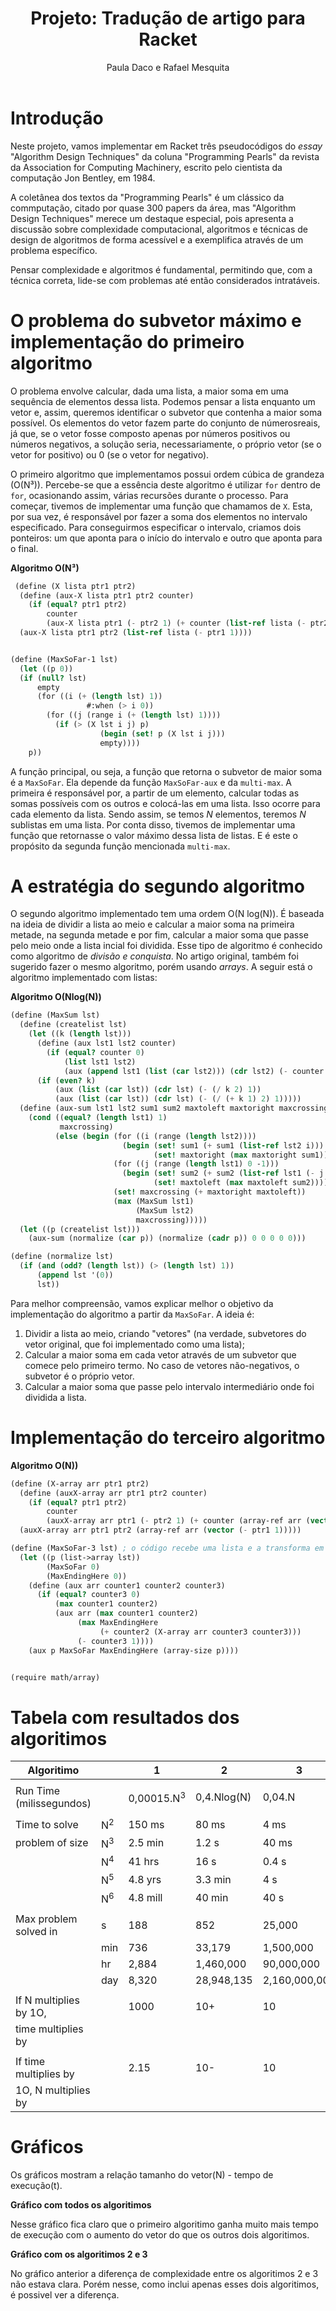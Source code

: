 #+Title: Projeto: Tradução de artigo para Racket

#+Author: Paula Daco e Rafael Mesquita

* Introdução

Neste projeto, vamos implementar em Racket três pseudocódigos do /essay/ "Algorithm Design Techniques" da coluna "Programming Pearls" da revista da Association for Computing Machinery, escrito pelo cientista da computação Jon Bentley, em 1984. 

A coletânea dos textos da "Programming Pearls" é um clássico da commputação, citado por quase 300 papers da área, mas "Algorithm Design Techniques" merece um destaque especial, pois apresenta a discussão sobre complexidade computacional, algoritmos e técnicas de design de algoritmos de forma acessível e a exemplifica através de um problema específico. 

Pensar complexidade e algoritmos é fundamental, permitindo que, com a técnica correta, lide-se com problemas até então considerados intratáveis. 

* O problema do subvetor máximo e implementação do primeiro algoritmo

O problema envolve calcular, dada uma lista, a maior soma em uma sequência de elementos dessa lista. Podemos pensar a lista enquanto um vetor e, assim, queremos identificar o subvetor que contenha a maior soma possível. Os elementos do vetor fazem parte do conjunto de númerosreais, já que, se o vetor fosse composto apenas por números positivos ou números negativos, a solução seria, necessariamente, o próprio vetor (se o vetor for positivo) ou 0 (se o vetor for negativo). 

O primeiro algoritmo que implementamos possui ordem cúbica de grandeza (O(N³)). Percebe-se que a essência deste algoritmo é utilizar =for= dentro de =for=, ocasionando assim, várias recursões durante o processo. Para começar, tivemos de implementar uma função que chamamos de =X=. Esta, por sua vez, é responsável por fazer a soma dos elementos no intervalo especificado. Para conseguirmos especificar o intervalo, criamos dois ponteiros: um que aponta para o início do intervalo e outro que aponta para o final.

*Algoritmo O(N³)*
#+BEGIN_SRC scheme
 (define (X lista ptr1 ptr2)
  (define (aux-X lista ptr1 ptr2 counter)
    (if (equal? ptr1 ptr2)
        counter
        (aux-X lista ptr1 (- ptr2 1) (+ counter (list-ref lista (- ptr2 1))))))
  (aux-X lista ptr1 ptr2 (list-ref lista (- ptr1 1))))


(define (MaxSoFar-1 lst)
  (let ((p 0))
  (if (null? lst)
      empty
      (for ((i (+ (length lst) 1))
                 #:when (> i 0))
        (for ((j (range i (+ (length lst) 1))))
          (if (> (X lst i j) p)
                    (begin (set! p (X lst i j)))
                    empty))))
    p))
#+END_SRC

A função principal, ou seja, a função que retorna o subvetor de maior soma é a =MaxSoFar=. Ela depende da função =MaxSoFar-aux= e da =multi-max=. A primeira é responsável por, a partir de um elemento, calcular todas as somas possíveis com os outros e colocá-las em uma lista. Isso ocorre para cada elemento da lista. Sendo assim, se temos /N/ elementos, teremos /N/ sublistas em uma lista. Por conta disso, tivemos de implementar uma função que retornasse o valor máximo dessa lista de listas. E é este o propósito da segunda função mencionada =multi-max=.

* A estratégia do segundo algoritmo

O segundo algoritmo implementado tem uma ordem O(N log(N)). É baseada na ideia de dividir a lista ao meio e calcular a maior soma na primeira metade, na segunda metade e por fim, calcular a maior soma que passe pelo meio onde a lista incial foi dividida. Esse tipo de algoritmo é conhecido como algoritmo de /divisão e conquista/. No artigo original, também foi sugerido fazer o mesmo algoritmo, porém usando /arrays/. A seguir está o algoritmo implementado com listas:


*Algoritmo O(Nlog(N))*
#+BEGIN_SRC scheme
(define (MaxSum lst)
  (define (createlist lst)
    (let ((k (length lst)))
      (define (aux lst1 lst2 counter)
        (if (equal? counter 0)
            (list lst1 lst2)
            (aux (append lst1 (list (car lst2))) (cdr lst2) (- counter 1))))
      (if (even? k)
          (aux (list (car lst)) (cdr lst) (- (/ k 2) 1))
          (aux (list (car lst)) (cdr lst) (- (/ (+ k 1) 2) 1)))))
  (define (aux-sum lst1 lst2 sum1 sum2 maxtoleft maxtoright maxcrossing)
    (cond ((equal? (length lst1) 1)
           maxcrossing)
          (else (begin (for ((i (range (length lst2))))
                         (begin (set! sum1 (+ sum1 (list-ref lst2 i)))
                                (set! maxtoright (max maxtoright sum1))))
                       (for ((j (range (length lst1) 0 -1)))
                         (begin (set! sum2 (+ sum2 (list-ref lst1 (- j 1))))
                                (set! maxtoleft (max maxtoleft sum2))))
                       (set! maxcrossing (+ maxtoright maxtoleft))
                       (max (MaxSum lst1)
                            (MaxSum lst2)
                            maxcrossing)))))
  (let ((p (createlist lst)))
    (aux-sum (normalize (car p)) (normalize (cadr p)) 0 0 0 0 0)))
    
(define (normalize lst)
  (if (and (odd? (length lst)) (> (length lst) 1))
      (append lst '(0))
      lst))

#+END_SRC

Para melhor compreensão, vamos explicar melhor o objetivo da implementação do algoritmo a partir da =MaxSoFar=. A ideia é:

1. Dividir a lista ao meio, criando "vetores" (na verdade, subvetores do vetor original, que foi implementado como uma lista);
2. Calcular a maior soma em cada vetor através de um subvetor que comece pelo primeiro termo. No caso de vetores não-negativos, o subvetor é o próprio vetor.
3. Calcular a maior soma que passe pelo intervalo intermediário onde foi dividida a lista.

* Implementação do terceiro algoritmo



*Algoritmo O(N))*
#+BEGIN_SRC scheme
(define (X-array arr ptr1 ptr2)
  (define (auxX-array arr ptr1 ptr2 counter)
    (if (equal? ptr1 ptr2)
        counter
        (auxX-array arr ptr1 (- ptr2 1) (+ counter (array-ref arr (vector (- ptr2 1)))))))
  (auxX-array arr ptr1 ptr2 (array-ref arr (vector (- ptr1 1)))))

(define (MaxSoFar-3 lst) ; o código recebe uma lista e a transforma em array.
  (let ((p (list->array lst))
        (MaxSoFar 0)
        (MaxEndingHere 0))
    (define (aux arr counter1 counter2 counter3)
      (if (equal? counter3 0)
          (max counter1 counter2)
          (aux arr (max counter1 counter2)
               (max MaxEndingHere
                    (+ counter2 (X-array arr counter3 counter3)))
               (- counter3 1))))
    (aux p MaxSoFar MaxEndingHere (array-size p))))


(require math/array)

#+END_SRC

* Tabela com resultados dos algoritimos

| Algoritimo               |     | 1           | 2           | 3             |
|--------------------------+-----+-------------+-------------+---------------|
|                          |     |             |             |               |
| Run Time (milissegundos) |     | 0,00015.N^3 | 0,4.Nlog(N) | 0,04.N        |
|--------------------------+-----+-------------+-------------+---------------|
|                          |     |             |             |               |
| Time to solve            | N^2 | 150 ms      | 80 ms       | 4 ms          |
| problem of size          | N^3 | 2.5 min     | 1.2 s       | 40 ms         |
|                          | N^4 | 41 hrs      | 16 s        | 0.4 s         |
|                          | N^5 | 4.8 yrs     | 3.3 min     | 4 s           |
|                          | N^6 | 4.8 mill    | 40 min      | 40 s          |
|--------------------------+-----+-------------+-------------+---------------|
|                          |     |             |             |               |
| Max problem solved in    | s   | 188         | 852         | 25,000        |
|                          | min | 736         | 33,179      | 1,500,000     |
|                          | hr  | 2,884       | 1,460,000   | 90,000,000    |
|                          | day | 8,320       | 28,948,135  | 2,160,000,000 |
|--------------------------+-----+-------------+-------------+---------------|
|                          |     |             |             |               |
| If N multiplies by 1O,   |     | 1000        | 10+         | 10            |
| time multiplies by       |     |             |             |               |
|--------------------------+-----+-------------+-------------+---------------|
|                          |     |             |             |               |
| If time multiplies by    |     | 2.15        | 10-         | 10            |
| 1O, N multiplies by      |     |             |             |               |


* Gráficos

Os gráficos mostram a relação tamanho do vetor(N) - tempo de execução(t).

*Gráfico com todos os algoritimos*

Nesse gráfico fica claro que o primeiro algoritimo ganha muito mais tempo de execução com o aumento do vetor do que os outros dois algoritimos.

[[https://raw.githubusercontent.com/Pauladaco/LP-2016.2-EMAp-project/master/Gr-ficos/complexidade-1-2-3.png]]

*Gráfico com os algoritimos 2 e 3*

No gráfico anterior a diferença de complexidade entre os algoritimos 2 e 3 não estava clara. Porém nesse, como inclui apenas esses dois algoritimos, é possivel ver a diferença.

[[https://raw.githubusercontent.com/Pauladaco/LP-2016.2-EMAp-project/master/Gr-ficos/Complexidade-2-3.png]]
